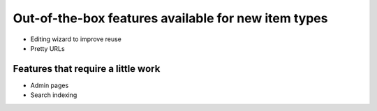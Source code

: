 Out-of-the-box features available for new item types
====================================================

* Editing wizard to improve reuse
* Pretty URLs

Features that require a little work
------------------------------------

* Admin pages
* Search indexing